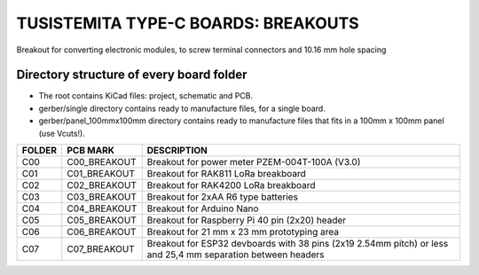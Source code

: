 =======================================================================================================================================
TUSISTEMITA TYPE-C BOARDS: BREAKOUTS
=======================================================================================================================================

Breakout for converting electronic modules, to screw terminal connectors and 10.16 mm hole spacing

Directory structure of every board folder
--------------------------------------------------------------------------
* The root contains KiCad files: project, schematic and PCB.
* gerber/single directory contains ready to manufacture files, for a single board.
* gerber/panel_100mmx100mm directory contains ready to manufacture files that fits in a 100mm x 100mm panel (use Vcuts!).

========  ===============  ============== 
FOLDER    PCB MARK         DESCRIPTION
========  ===============  ============== 
C00       C00_BREAKOUT     Breakout for power meter PZEM-004T-100A (V3.0)
C01       C01_BREAKOUT     Breakout for RAK811 LoRa breakboard
C02       C02_BREAKOUT     Breakout for RAK4200 LoRa breakboard
C03       C03_BREAKOUT     Breakout for 2xAA R6 type batteries
C04       C04_BREAKOUT     Breakout for Arduino Nano
C05       C05_BREAKOUT     Breakout for Raspberry Pi 40 pin (2x20) header
C06       C06_BREAKOUT     Breakout for 21 mm x 23 mm prototyping area
C07       C07_BREAKOUT     Breakout for ESP32 devboards with 38 pins (2x19 2.54mm pitch) or less and 25,4 mm separation between headers  
========  ===============  ============== 


